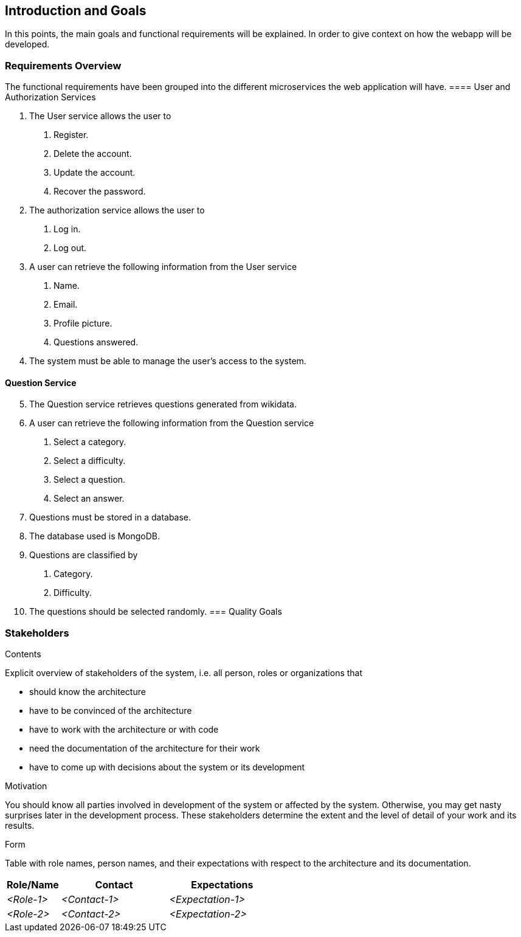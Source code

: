 ifndef::imagesdir[:imagesdir: ../images]

[[section-introduction-and-goals]]
== Introduction and Goals

// [role="arc42help"]
// ****
// Describes the relevant requirements and the driving forces that software architects and development team must consider. 
// These include

// * underlying business goals,
// * essential features, 
// * essential functional requirements, 
// * quality goals for the architecture and
// * relevant stakeholders and their expectations
// ****
In this points, the main goals and functional requirements will be explained. In order to give context on how the webapp will be developed.

=== Requirements Overview

// [role="arc42help"]
// ****
// .Contents
// Short description of the functional requirements, driving forces, extract (or abstract)
// of requirements. Link to (hopefully existing) requirements documents
// (with version number and information where to find it).

// .Motivation
// From the point of view of the end users a system is created or modified to
// improve support of a business activity and/or improve the quality.

// .Form
// Short textual description, probably in tabular use-case format.
// If requirements documents exist this overview should refer to these documents.

// Keep these excerpts as short as possible. Balance readability of this document with potential redundancy w.r.t to requirements documents.


// .Further Information

// See https://docs.arc42.org/section-1/[Introduction and Goals] in the arc42 documentation.

// ****
The functional requirements have been grouped into the different microservices the web application will have.
==== User and Authorization Services
[decimal]
. The User service allows the user to
[arabic]
.. Register.
.. Delete the account.
.. Update the account.
.. Recover the password.
. The authorization service allows the user to 
[arabic]
.. Log in.
.. Log out.
. A user can retrieve the following information from the User service
[arabic]
.. Name.
.. Email.
.. Profile picture.
.. Questions answered.
. The system must be able to manage the user's access to the system.

==== Question Service
[decimal, start=5]
. The Question service retrieves questions generated from wikidata.
. A user can retrieve the following information from the Question service
[arabic]
.. Select a category.
.. Select a difficulty.
.. Select a question.
.. Select an answer.
. Questions must be stored in a database.
. The database used is MongoDB.
. Questions are classified by
[arabic]
.. Category.
.. Difficulty.
. The questions should be selected randomly.
=== Quality Goals

// [role="arc42help"]
// ****
// .Contents
// The top three (max five) quality goals for the architecture whose fulfillment is of highest importance to the major stakeholders. 
// We really mean quality goals for the architecture. Don't confuse them with project goals.
// They are not necessarily identical.

// Consider this overview of potential topics (based upon the ISO 25010 standard):

// image::01_2_iso-25010-topics-EN.drawio.png["Categories of Quality Requirements"]

// .Motivation
// You should know the quality goals of your most important stakeholders, since they will influence fundamental architectural decisions. 
// Make sure to be very concrete about these qualities, avoid buzzwords.
// If you as an architect do not know how the quality of your work will be judged...

// .Form
// A table with quality goals and concrete scenarios, ordered by priorities
// ****

=== Stakeholders

[role="arc42help"]
****
.Contents
Explicit overview of stakeholders of the system, i.e. all person, roles or organizations that

* should know the architecture
* have to be convinced of the architecture
* have to work with the architecture or with code
* need the documentation of the architecture for their work
* have to come up with decisions about the system or its development

.Motivation
You should know all parties involved in development of the system or affected by the system.
Otherwise, you may get nasty surprises later in the development process.
These stakeholders determine the extent and the level of detail of your work and its results.

.Form
Table with role names, person names, and their expectations with respect to the architecture and its documentation.
****

[options="header",cols="1,2,2"]
|===
|Role/Name|Contact|Expectations
| _<Role-1>_ | _<Contact-1>_ | _<Expectation-1>_
| _<Role-2>_ | _<Contact-2>_ | _<Expectation-2>_
|===

